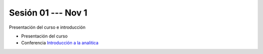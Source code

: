 Sesión 01 --- Nov 1
-------------------------------------------------------------------------------

Presentación del curso e introducción

* Presentación del curso

* Conferencia `Introducción a la analitica <https://jdvelasq.github.io/conferencia_intro_a_la_analitica/>`_ 
